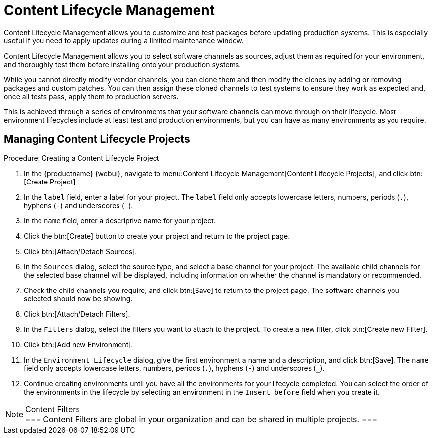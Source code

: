 [[content-lifecycle]]
= Content Lifecycle Management

Content Lifecycle Management allows you to customize and test packages before updating production systems.
This is especially useful if you need to apply updates during a limited maintenance window.

Content Lifecycle Management allows you to select software channels as sources, adjust them as required for your environment, and thoroughly test them before installing onto your production systems.

While you cannot directly modify vendor channels, you can clone them and then modify the clones by adding or removing packages and custom patches.
You can then assign these cloned channels to test systems to ensure they work as expected and, once all tests pass, apply them to production servers.

This is achieved through a series of environments that your software channels can move through on their lifecycle.
Most environment lifecycles include at least test and production environments, but you can have as many environments as you require.


== Managing Content Lifecycle Projects

.Procedure: Creating a Content Lifecycle Project

. In the {productname} {webui}, navigate to menu:Content Lifecycle Management[Content Lifecycle Projects], and click btn:[Create Project]
. In the [guimenu]``label`` field, enter a label for your project.
The [guimenu]``label`` field only accepts lowercase letters, numbers, periods (``.``), hyphens (``-``) and underscores (``_``).
. In the [guimenu]``name`` field, enter a descriptive name for your project.
. Click the btn:[Create] button to create your project and return to the project page.
. Click btn:[Attach/Detach Sources].
. In the [guimenu]``Sources`` dialog, select the source type, and select a base channel for your project.
The available child channels for the selected base channel will be displayed, including information on whether the channel is mandatory or recommended.
. Check the child channels you require, and click btn:[Save] to return to the project page.
The software channels you selected should now be showing.
. Click btn:[Attach/Detach Filters].
. In the [guimenu]``Filters`` dialog, select the filters you want to attach to the project.
To create a new filter, click btn:[Create new Filter].
. Click btn:[Add new Environment].
. In the [guimenu]``Environment Lifecycle`` dialog, give the first environment a name and a description, and click btn:[Save].
The [guimenu]``name`` field only accepts lowercase letters, numbers, periods (``.``), hyphens (``-``) and underscores (``_``).
. Continue creating environments until you have all the  environments for your lifecycle completed.
You can select the order of the environments in the lifecycle by selecting an environment in the [guimenu]``Insert before`` field when you create it.

[NOTE]
.Content Filters
===
Content Filters are global in your organization and can be shared in multiple projects.
===

////
.Procedure: Using a Content Lifecycle Project

. TBD ...

////
